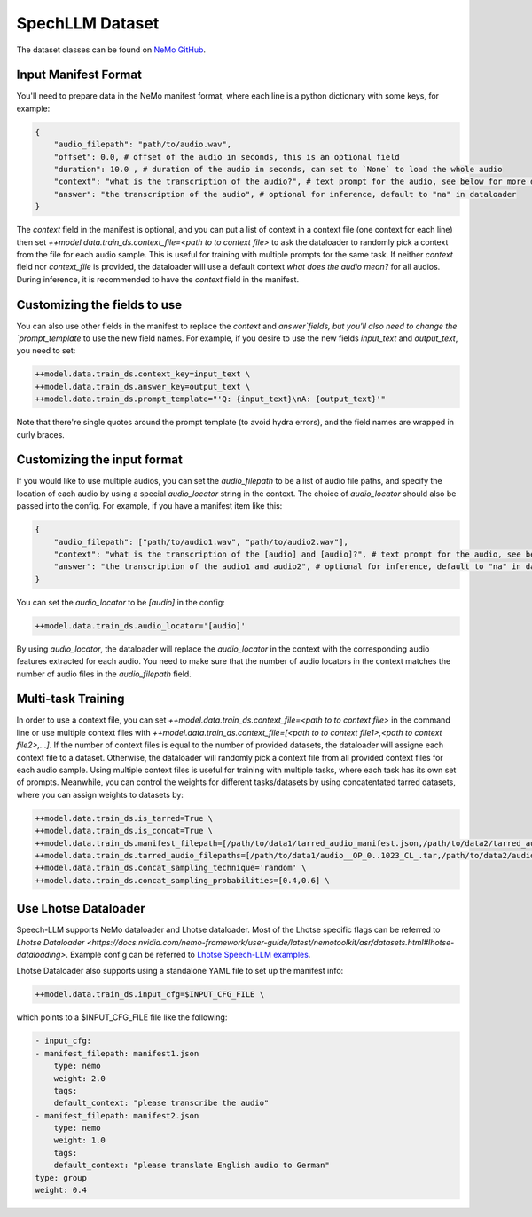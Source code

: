 SpechLLM Dataset
==================================

The dataset classes can be found on `NeMo GitHub <https://github.com/NVIDIA/NeMo/blob/main/nemo/collections/multimodal/speech_llm/data/audio_text_dataset.py>`_.


Input Manifest Format
------------------------------

You'll need to prepare data in the NeMo manifest format, where each line is a python dictionary with some keys, for example:

.. code-block:: yaml

    {
        "audio_filepath": "path/to/audio.wav",
        "offset": 0.0, # offset of the audio in seconds, this is an optional field
        "duration": 10.0 , # duration of the audio in seconds, can set to `None` to load the whole audio
        "context": "what is the transcription of the audio?", # text prompt for the audio, see below for more details
        "answer": "the transcription of the audio", # optional for inference, default to "na" in dataloader
    }


The `context` field in the manifest is optional, and you can put a list of context in a context file (one context for each line) then set `++model.data.train_ds.context_file=<path to to context file>` to ask the dataloader to randomly pick a context from the file for each audio sample. This is useful for training with multiple prompts for the same task. If neither `context` field nor `context_file` is provided, the dataloader will use a default context `what does the audio mean?` for all audios. During inference, it is recommended to have the `context` field in the manifest. 

Customizing the fields to use
------------------------------

You can also use other fields in the manifest to replace the `context` and `answer`fields, but you'll also need to change the `prompt_template` to use the new field names. For example, if you desire to use the new fields `input_text` and `output_text`, you need to set:

.. code-block:: bash

    ++model.data.train_ds.context_key=input_text \
    ++model.data.train_ds.answer_key=output_text \
    ++model.data.train_ds.prompt_template="'Q: {input_text}\nA: {output_text}'"

Note that there're single quotes around the prompt template (to avoid hydra errors), and the field names are wrapped in curly braces.


Customizing the input format
------------------------------

If you would like to use multiple audios, you can set the `audio_filepath` to be a list of audio file paths, and specify the location of each audio by using a special `audio_locator` string in the context. The choice of `audio_locator` should also be passed into the config. For example, if you have a manifest item like this:

.. code-block:: yaml

    {
        "audio_filepath": ["path/to/audio1.wav", "path/to/audio2.wav"],
        "context": "what is the transcription of the [audio] and [audio]?", # text prompt for the audio, see below for more details
        "answer": "the transcription of the audio1 and audio2", # optional for inference, default to "na" in dataloader
    }


You can set the `audio_locator` to be `[audio]` in the config:

.. code-block:: bash

    ++model.data.train_ds.audio_locator='[audio]'


By using `audio_locator`, the dataloader will replace the `audio_locator` in the context with the corresponding audio features extracted for each audio. You need to make sure that the number of audio locators in the context matches the number of audio files in the `audio_filepath` field. 



Multi-task Training
------------------------------


In order to use a context file, you can set `++model.data.train_ds.context_file=<path to to context file>` in the command line or use multiple context files with `++model.data.train_ds.context_file=[<path to to context file1>,<path to context file2>,...]`. If the number of context files is equal to the number of provided datasets, the dataloader will assigne each context file to a dataset. Otherwise, the dataloader will randomly pick a context file from all provided context files for each audio sample. Using multiple context files is useful for training with multiple tasks, where each task has its own set of prompts. Meanwhile, you can control the weights for different tasks/datasets by using concatentated tarred datasets, where you can assign weights to datasets by:

.. code-block:: bash

    ++model.data.train_ds.is_tarred=True \
    ++model.data.train_ds.is_concat=True \
    ++model.data.train_ds.manifest_filepath=[/path/to/data1/tarred_audio_manifest.json,/path/to/data2/tarred_audio_manifest.json] \
    ++model.data.train_ds.tarred_audio_filepaths=[/path/to/data1/audio__OP_0..1023_CL_.tar,/path/to/data2/audio__OP_0..1023_CL_.tar] \
    ++model.data.train_ds.concat_sampling_technique='random' \
    ++model.data.train_ds.concat_sampling_probabilities=[0.4,0.6] \



Use Lhotse Dataloader
------------------------------

Speech-LLM supports NeMo dataloader and Lhotse dataloader. Most of the Lhotse specific flags can be referred to `Lhotse Dataloader <https://docs.nvidia.com/nemo-framework/user-guide/latest/nemotoolkit/asr/datasets.html#lhotse-dataloading>`.
Example config can be referred to `Lhotse Speech-LLM examples <https://github.com/NVIDIA/NeMo/blob/main/examples/multimodal/speech_llm/conf/salm/modular_audio_gpt_config_llama_lhotse.yaml>`_.

Lhotse Dataloader also supports using a standalone YAML file to set up the manifest info:

.. code-block:: bash

    ++model.data.train_ds.input_cfg=$INPUT_CFG_FILE \

which points to a $INPUT_CFG_FILE file like the following:

.. code-block:: yaml

    - input_cfg:
    - manifest_filepath: manifest1.json
        type: nemo
        weight: 2.0
        tags:
        default_context: "please transcribe the audio"
    - manifest_filepath: manifest2.json
        type: nemo
        weight: 1.0
        tags:
        default_context: "please translate English audio to German"
    type: group
    weight: 0.4
